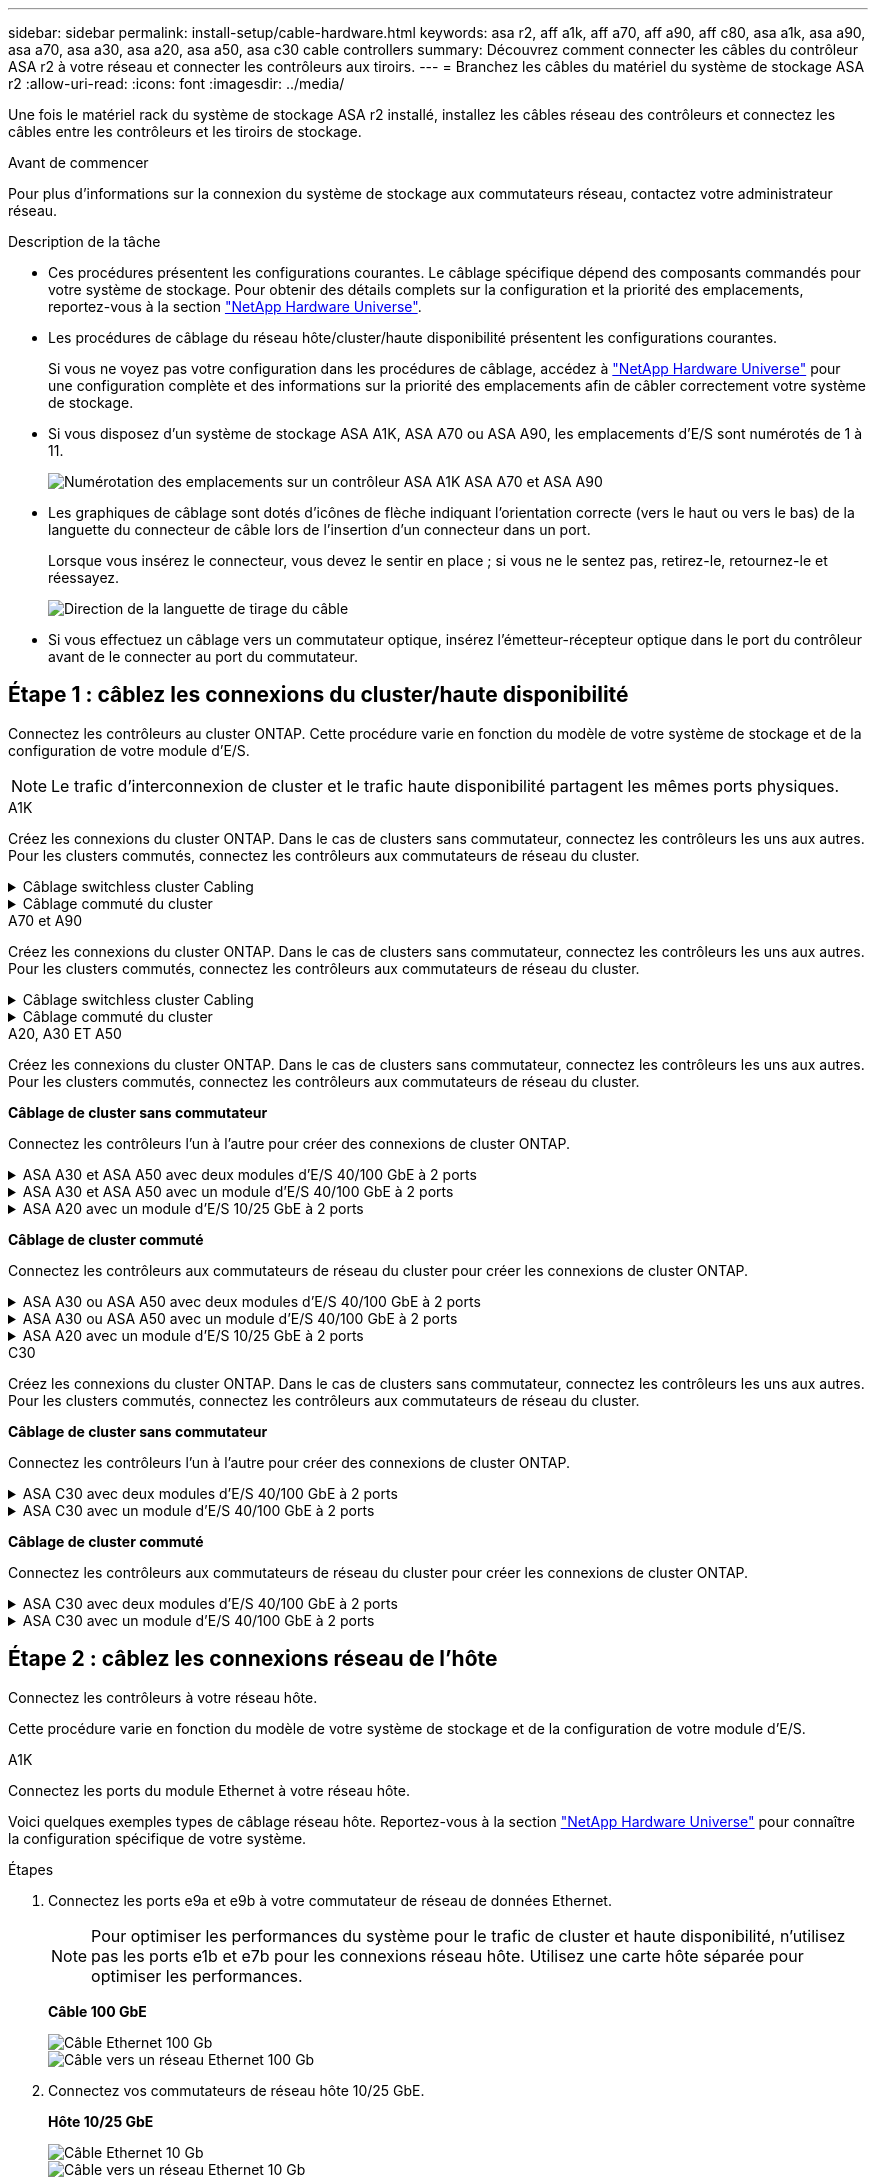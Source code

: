 ---
sidebar: sidebar 
permalink: install-setup/cable-hardware.html 
keywords: asa r2, aff a1k, aff a70, aff a90, aff c80, asa a1k, asa a90, asa a70, asa a30, asa a20, asa a50, asa c30 cable controllers 
summary: Découvrez comment connecter les câbles du contrôleur ASA r2 à votre réseau et connecter les contrôleurs aux tiroirs. 
---
= Branchez les câbles du matériel du système de stockage ASA r2
:allow-uri-read: 
:icons: font
:imagesdir: ../media/


[role="lead"]
Une fois le matériel rack du système de stockage ASA r2 installé, installez les câbles réseau des contrôleurs et connectez les câbles entre les contrôleurs et les tiroirs de stockage.

.Avant de commencer
Pour plus d'informations sur la connexion du système de stockage aux commutateurs réseau, contactez votre administrateur réseau.

.Description de la tâche
* Ces procédures présentent les configurations courantes. Le câblage spécifique dépend des composants commandés pour votre système de stockage. Pour obtenir des détails complets sur la configuration et la priorité des emplacements, reportez-vous à la section link:https://hwu.netapp.com["NetApp Hardware Universe"^].
* Les procédures de câblage du réseau hôte/cluster/haute disponibilité présentent les configurations courantes.
+
Si vous ne voyez pas votre configuration dans les procédures de câblage, accédez à link:https://hwu.netapp.com["NetApp Hardware Universe"^] pour une configuration complète et des informations sur la priorité des emplacements afin de câbler correctement votre système de stockage.

* Si vous disposez d'un système de stockage ASA A1K, ASA A70 ou ASA A90, les emplacements d'E/S sont numérotés de 1 à 11.
+
image::../media/drw_a1K_back_slots_labeled_ieops-2162.svg[Numérotation des emplacements sur un contrôleur ASA A1K ASA A70 et ASA A90]

* Les graphiques de câblage sont dotés d'icônes de flèche indiquant l'orientation correcte (vers le haut ou vers le bas) de la languette du connecteur de câble lors de l'insertion d'un connecteur dans un port.
+
Lorsque vous insérez le connecteur, vous devez le sentir en place ; si vous ne le sentez pas, retirez-le, retournez-le et réessayez.

+
image:../media/drw_cable_pull_tab_direction_ieops-1699.svg["Direction de la languette de tirage du câble"]

* Si vous effectuez un câblage vers un commutateur optique, insérez l'émetteur-récepteur optique dans le port du contrôleur avant de le connecter au port du commutateur.




== Étape 1 : câblez les connexions du cluster/haute disponibilité

Connectez les contrôleurs au cluster ONTAP. Cette procédure varie en fonction du modèle de votre système de stockage et de la configuration de votre module d'E/S.


NOTE: Le trafic d'interconnexion de cluster et le trafic haute disponibilité partagent les mêmes ports physiques.

[role="tabbed-block"]
====
.A1K
--
Créez les connexions du cluster ONTAP. Dans le cas de clusters sans commutateur, connectez les contrôleurs les uns aux autres. Pour les clusters commutés, connectez les contrôleurs aux commutateurs de réseau du cluster.

.Câblage switchless cluster Cabling
[%collapsible]
=====
Utilisez le câble d'interconnexion cluster/haute disponibilité pour connecter les ports e1a à e1a et les ports e7a à e7a.

.Étapes
. Connectez le port e1a du contrôleur A au port e1a du contrôleur B.
. Connectez le port e7a du contrôleur A au port e1a du contrôleur B.
+
*Câbles d'interconnexion cluster/haute disponibilité*

+
image::../media/oie_cable_25Gb_Ethernet_SFP28_IEOPS-1069.svg[Câble haute disponibilité du cluster]

+
image::../media/drw_a1k_tnsc_cluster_cabling_ieops-1648.svg[Schéma de câblage d'un cluster sans commutateur à 2 nœuds]



=====
.Câblage commuté du cluster
[%collapsible]
=====
Utilisez le câble 100 GbE pour connecter les ports e1a à e1a et les ports e7a à e7a.


NOTE: Les configurations de cluster commuté sont prises en charge dans la version 9.16.1 et les versions ultérieures.

.Étapes
. Connectez le port e1a du contrôleur A et le port e1a du contrôleur B au commutateur a du réseau du cluster
. Connectez le port e7a du contrôleur A et le port e7a du contrôleur B au commutateur de réseau du cluster B.
+
*Câble 100 GbE*

+
image::../media/oie_cable100_gbe_qsfp28.png[Câble de 100 Go]

+
image::../media/drw_a1k_switched_cluster_cabling_ieops-1652.svg[Reliez les connexions du cluster au réseau du cluster]



=====
--
.A70 et A90
--
Créez les connexions du cluster ONTAP. Dans le cas de clusters sans commutateur, connectez les contrôleurs les uns aux autres. Pour les clusters commutés, connectez les contrôleurs aux commutateurs de réseau du cluster.

.Câblage switchless cluster Cabling
[%collapsible]
=====
Utilisez le câble d'interconnexion cluster/haute disponibilité pour connecter les ports e1a à e1a et les ports e7a à e7a.

.Étapes
. Connectez le port e1a du contrôleur A au port e1a du contrôleur B.
. Connectez le port e7a du contrôleur A au port e1a du contrôleur B.
+
*Câbles d'interconnexion cluster/haute disponibilité*

+
image::../media/oie_cable_25Gb_Ethernet_SFP28_IEOPS-1069.svg[Câble haute disponibilité du cluster]

+
image::../media/drw_70-90_tnsc_cluster_cabling_ieops-1653.svg[Schéma de câblage d'un cluster sans commutateur à 2 nœuds]



=====
.Câblage commuté du cluster
[%collapsible]
=====
Utilisez le câble 100 GbE pour connecter les ports e1a à e1a et les ports e7a à e7a.


NOTE: Les configurations de cluster commuté sont prises en charge dans la version 9.16.1 et les versions ultérieures.

.Étapes
. Connectez le port e1a du contrôleur A et le port e1a du contrôleur B au commutateur a du réseau du cluster
. Connectez le port e7a du contrôleur A et le port e7a du contrôleur B au commutateur de réseau du cluster B.
+
*Câble 100 GbE*

+
image::../media/oie_cable100_gbe_qsfp28.png[Câble de 100 Go]

+
image::../media/drw_70-90_switched_cluster_cabling_ieops-1657.svg[Reliez les connexions du cluster au réseau du cluster]



=====
--
.A20, A30 ET A50
--
Créez les connexions du cluster ONTAP. Dans le cas de clusters sans commutateur, connectez les contrôleurs les uns aux autres. Pour les clusters commutés, connectez les contrôleurs aux commutateurs de réseau du cluster.

*Câblage de cluster sans commutateur*

Connectez les contrôleurs l'un à l'autre pour créer des connexions de cluster ONTAP.

.ASA A30 et ASA A50 avec deux modules d'E/S 40/100 GbE à 2 ports
[%collapsible]
=====
.Étapes
. Connectez les connexions d'interconnexion cluster/haute disponibilité :
+

NOTE: Le trafic d'interconnexion de cluster et le trafic haute disponibilité partagent les mêmes ports physiques (sur les modules d'E/S des connecteurs 2 et 4). Les ports sont 40/100 GbE.

+
.. Brancher le port e2a du contrôleur A sur le port e2a du contrôleur B.
.. Connectez le port e4a du contrôleur A au port e4a du contrôleur B.
+

NOTE: Les ports de module d'E/S e2b et e4b sont inutilisés et disponibles pour la connectivité réseau de l'hôte.

+
*Câbles d'interconnexion cluster/haute disponibilité 100 GbE*

+
image::../media/oie_cable100_gbe_qsfp28.png[Câble 100 GbE haute disponibilité du cluster]

+
image::../media/drw_isi_a30-50_switchless_2p_100gbe_2card_cabling_ieops-2011.svg[schéma de câblage des clusters sans commutateur a30 et a50 utilisant deux modules io 100 gbe]





=====
.ASA A30 et ASA A50 avec un module d'E/S 40/100 GbE à 2 ports
[%collapsible]
=====
.Étapes
. Connectez les connexions d'interconnexion cluster/haute disponibilité :
+

NOTE: Le trafic d'interconnexion de cluster et le trafic haute disponibilité partagent les mêmes ports physiques (sur le module d'E/S du slot 4). Les ports sont 40/100 GbE.

+
.. Connectez le port e4a du contrôleur A au port e4a du contrôleur B.
.. Connectez le port e4b du contrôleur A au port e4b du contrôleur B.
+
*Câbles d'interconnexion cluster/haute disponibilité 100 GbE*

+
image::../media/oie_cable100_gbe_qsfp28.png[Câble 100 GbE haute disponibilité du cluster]

+
image::../media/drw_isi_a30-50_switchless_2p_100gbe_1card_cabling_ieops-1925.svg[schéma de câblage des clusters sans commutateur a30 et a50 utilisant un module io 100 gbe]





=====
.ASA A20 avec un module d'E/S 10/25 GbE à 2 ports
[%collapsible]
=====
.Étapes
. Connectez les connexions d'interconnexion cluster/haute disponibilité :
+

NOTE: Le trafic d'interconnexion de cluster et le trafic haute disponibilité partagent les mêmes ports physiques (sur le module d'E/S du slot 4). Les ports sont 10/25 GbE.

+
.. Connectez le port e4a du contrôleur A au port e4a du contrôleur B.
.. Connectez le port e4b du contrôleur A au port e4b du contrôleur B.
+
*Câbles d'interconnexion cluster/haute disponibilité 25 GbE*

+
image:../media/oie_cable_sfp_gbe_copper.png["Connecteur en cuivre SFP GbE, largeur = 100 px"]

+
image::../media/drw_isi_a20_switchless_2p_25gbe_cabling_ieops-2018.svg[schéma de câblage du cluster a20 sans commutateur utilisant un module 25 gbe io]





=====
*Câblage de cluster commuté*

Connectez les contrôleurs aux commutateurs de réseau du cluster pour créer les connexions de cluster ONTAP.

.ASA A30 ou ASA A50 avec deux modules d'E/S 40/100 GbE à 2 ports
[%collapsible]
=====
.Étapes
. Reliez les connexions d'interconnexion cluster/haute disponibilité :
+

NOTE: Le trafic d'interconnexion de cluster et le trafic haute disponibilité partagent les mêmes ports physiques (sur les modules d'E/S des connecteurs 2 et 4). Les ports sont 40/100 GbE.

+
.. Connectez le port e4a du contrôleur A au commutateur réseau du cluster A.
.. Connectez le port e2a du contrôleur A au commutateur réseau du cluster B.
.. Connectez le port e4a du contrôleur B au commutateur réseau du cluster A.
.. Connectez le port e2a du contrôleur B au commutateur réseau du cluster B.
+

NOTE: Les ports de module d'E/S e2b et e4b sont inutilisés et disponibles pour la connectivité réseau de l'hôte.

+
*Câbles d'interconnexion cluster/haute disponibilité 40/100 GbE*

+
image::../media/oie_cable100_gbe_qsfp28.png[Câble 40/100 GbE haute disponibilité du cluster]

+
image::../media/drw_isi_a30-50_switched_2p_100gbe_2card_cabling_ieops-2013.svg[schéma de câblage des clusters commutés a30 et a50 avec deux modules io 100 gbe]





=====
.ASA A30 ou ASA A50 avec un module d'E/S 40/100 GbE à 2 ports
[%collapsible]
=====
.Étapes
. Reliez les contrôleurs aux commutateurs du réseau du cluster :
+

NOTE: Le trafic d'interconnexion de cluster et le trafic haute disponibilité partagent les mêmes ports physiques (sur le module d'E/S du slot 4). Les ports sont 40/100 GbE.

+
.. Connectez le port e4a du contrôleur A au commutateur réseau du cluster A.
.. Connectez le port e4b du contrôleur A au commutateur réseau du cluster B.
.. Connectez le port e4a du contrôleur B au commutateur réseau du cluster A.
.. Connectez le port e4b du contrôleur B au commutateur réseau du cluster B.
+
*Câbles d'interconnexion cluster/haute disponibilité 40/100 GbE*

+
image::../media/oie_cable100_gbe_qsfp28.png[Câble 40/100 GbE haute disponibilité du cluster]

+
image::../media/drw_isi_a30-50_2p_100gbe_1card_switched_cabling_ieops-1926.svg[Reliez les connexions du cluster au réseau du cluster]





=====
.ASA A20 avec un module d'E/S 10/25 GbE à 2 ports
[%collapsible]
=====
. Reliez les contrôleurs aux commutateurs du réseau du cluster :
+

NOTE: Le trafic d'interconnexion de cluster et le trafic haute disponibilité partagent les mêmes ports physiques (sur le module d'E/S du slot 4). Les ports sont 10/25 GbE.

+
.. Connectez le port e4a du contrôleur A au commutateur réseau du cluster A.
.. Connectez le port e4b du contrôleur A au commutateur réseau du cluster B.
.. Connectez le port e4a du contrôleur B au commutateur réseau du cluster A.
.. Connectez le port e4b du contrôleur B au commutateur réseau du cluster B.
+
*Câbles d'interconnexion cluster/haute disponibilité 10/25 GbE*

+
image::../media/oie_cable_sfp_gbe_copper.png[Connecteur en cuivre SFP GbE]

+
image::../media/drw_isi_a20_switched_2p_25gbe_cabling_ieops-2019.svg[schéma de câblage du bloc de commande a20 utilisant un module 25gbe io]





=====
--
.C30
--
Créez les connexions du cluster ONTAP. Dans le cas de clusters sans commutateur, connectez les contrôleurs les uns aux autres. Pour les clusters commutés, connectez les contrôleurs aux commutateurs de réseau du cluster.

*Câblage de cluster sans commutateur*

Connectez les contrôleurs l'un à l'autre pour créer des connexions de cluster ONTAP.

.ASA C30 avec deux modules d'E/S 40/100 GbE à 2 ports
[%collapsible]
=====
.Étapes
. Reliez les connexions d'interconnexion cluster/haute disponibilité :
+

NOTE: Le trafic d'interconnexion de cluster et le trafic haute disponibilité partagent les mêmes ports physiques (sur les modules d'E/S des connecteurs 2 et 4). Les ports sont 40/100 GbE.

+
.. Brancher le port e2a du contrôleur A sur le port e2a du contrôleur B.
.. Connectez le port e4a du contrôleur A au port e4a du contrôleur B.
+

NOTE: Les ports de module d'E/S e2b et e4b sont inutilisés et disponibles pour la connectivité réseau de l'hôte.

+
*Câbles d'interconnexion cluster/haute disponibilité 100 GbE*

+
image::../media/oie_cable100_gbe_qsfp28.png[Câble 100 GbE haute disponibilité du cluster]

+
image::../media/drw_isi_a30-50_switchless_2p_100gbe_2card_cabling_ieops-2011.svg[schéma de câblage des clusters sans commutateur a30 et a50 utilisant deux modules io 100 gbe]





=====
.ASA C30 avec un module d'E/S 40/100 GbE à 2 ports
[%collapsible]
=====
.Étapes
. Reliez les connexions d'interconnexion cluster/haute disponibilité :
+

NOTE: Le trafic d'interconnexion de cluster et le trafic haute disponibilité partagent les mêmes ports physiques (sur le module d'E/S du slot 4). Les ports sont 40/100 GbE.

+
.. Connectez le port e4a du contrôleur A au port e4a du contrôleur B.
.. Connectez le port e4b du contrôleur A au port e4b du contrôleur B.
+
*Câbles d'interconnexion cluster/haute disponibilité 100 GbE*

+
image::../media/oie_cable100_gbe_qsfp28.png[Câble 100 GbE haute disponibilité du cluster]

+
image::../media/drw_isi_a30-50_switchless_2p_100gbe_1card_cabling_ieops-1925.svg[schéma de câblage du cluster c30 sans commutateur utilisant un module io 100 gbe]





=====
*Câblage de cluster commuté*

Connectez les contrôleurs aux commutateurs de réseau du cluster pour créer les connexions de cluster ONTAP.

.ASA C30 avec deux modules d'E/S 40/100 GbE à 2 ports
[%collapsible]
=====
.Étapes
. Reliez les connexions d'interconnexion cluster/haute disponibilité :
+

NOTE: Le trafic d'interconnexion de cluster et le trafic haute disponibilité partagent les mêmes ports physiques (sur les modules d'E/S des connecteurs 2 et 4). Les ports sont 40/100 GbE.

+
.. Connectez le port e4a du contrôleur A au commutateur réseau du cluster A.
.. Connectez le port e2a du contrôleur A au commutateur réseau du cluster B.
.. Connectez le port e4a du contrôleur B au commutateur réseau du cluster A.
.. Connectez le port e2a du contrôleur B au commutateur réseau du cluster B.
+

NOTE: Les ports de module d'E/S e2b et e4b sont inutilisés et disponibles pour la connectivité réseau de l'hôte.

+
*Câbles d'interconnexion cluster/haute disponibilité 40/100 GbE*

+
image::../media/oie_cable100_gbe_qsfp28.png[Câble 40/100 GbE haute disponibilité du cluster]

+
image::../media/drw_isi_a30-50_switched_2p_100gbe_2card_cabling_ieops-2013.svg[Schéma de câblage du cluster commuté C30 utilisant deux modules E/S 100 GBE]





=====
.ASA C30 avec un module d'E/S 40/100 GbE à 2 ports
[%collapsible]
=====
.Étapes
. Connectez les contrôleurs aux commutateurs réseau du cluster :
+

NOTE: Le trafic d'interconnexion de cluster et le trafic haute disponibilité partagent les mêmes ports physiques (sur le module d'E/S du slot 4). Les ports sont 40/100 GbE.

+
.. Connectez le port e4a du contrôleur A au commutateur réseau du cluster A.
.. Connectez le port e4b du contrôleur A au commutateur réseau du cluster B.
.. Connectez le port e4a du contrôleur B au commutateur réseau du cluster A.
.. Connectez le port e4b du contrôleur B au commutateur réseau du cluster B.
+
*Câbles d'interconnexion cluster/haute disponibilité 40/100 GbE*

+
image::../media/oie_cable100_gbe_qsfp28.png[Câble 40/100 GbE haute disponibilité du cluster]

+
image::../media/drw_isi_a30-50_2p_100gbe_1card_switched_cabling_ieops-1926.svg[Reliez les connexions du cluster au réseau du cluster]





=====
--
====


== Étape 2 : câblez les connexions réseau de l'hôte

Connectez les contrôleurs à votre réseau hôte.

Cette procédure varie en fonction du modèle de votre système de stockage et de la configuration de votre module d'E/S.

[role="tabbed-block"]
====
.A1K
--
Connectez les ports du module Ethernet à votre réseau hôte.

Voici quelques exemples types de câblage réseau hôte. Reportez-vous à la section link:https://hwu.netapp.com["NetApp Hardware Universe"^] pour connaître la configuration spécifique de votre système.

.Étapes
. Connectez les ports e9a et e9b à votre commutateur de réseau de données Ethernet.
+

NOTE: Pour optimiser les performances du système pour le trafic de cluster et haute disponibilité, n'utilisez pas les ports e1b et e7b pour les connexions réseau hôte. Utilisez une carte hôte séparée pour optimiser les performances.

+
*Câble 100 GbE*

+
image::../media/oie_cable_sfp_gbe_copper.svg[Câble Ethernet 100 Gb]

+
image::../media/drw_a1k_network_cabling1_ieops-1649.svg[Câble vers un réseau Ethernet 100 Gb]

. Connectez vos commutateurs de réseau hôte 10/25 GbE.
+
*Hôte 10/25 GbE*

+
image::../media/oie_cable_sfp_gbe_copper.svg[Câble Ethernet 10 Gb]

+
image::../media/drw_a1k_network_cabling2_ieops-1650.svg[Câble vers un réseau Ethernet 10 Gb]



--
.A70 et A90
--
Connectez les ports du module Ethernet à votre réseau hôte.

Voici quelques exemples types de câblage réseau hôte. Reportez-vous à la section link:https://hwu.netapp.com["NetApp Hardware Universe"^] pour connaître la configuration spécifique de votre système.

.Étapes
. Connectez les ports e9a et e9b à votre commutateur de réseau de données Ethernet.
+

NOTE: Pour optimiser les performances du système pour le trafic de cluster et haute disponibilité, n'utilisez pas les ports e1b et e7b pour les connexions réseau hôte. Utilisez une carte hôte séparée pour optimiser les performances.

+
*Câble 100 GbE*

+
image::../media/oie_cable_sfp_gbe_copper.svg[Câble Ethernet 100 Gb]

+
image::../media/drw_70-90_network_cabling1_ieops-1654.svg[Câble vers un réseau Ethernet 100 Gb]

. Connectez vos commutateurs de réseau hôte 10/25 GbE.
+
*4 ports, hôte 10/25 GbE*

+
image::../media/oie_cable_sfp_gbe_copper.svg[Câble de 10/25 Go]

+
image::../media/drw_70-90_network_cabling2_ieops-1655.svg[Câble vers un réseau Ethernet 100 Gb]



--
.A20, A30 ET A50
--
Connectez les ports de module Ethernet ou Fibre Channel (FC) à votre réseau hôte.

*Câblage hôte Ethernet*

.ASA A30 et ASA A50 avec deux modules d'E/S 40/100 GbE à 2 ports
[%collapsible]
=====
Sur chaque contrôleur, connectez les ports e2b et e4b aux commutateurs réseau hôte Ethernet.


NOTE: Les ports des modules d'E/S des connecteurs 2 et 4 sont 40/100 GbE (connectivité hôte 40/100 GbE).

*Câbles 40/100 GbE*

image::../media/oie_cable_sfp_gbe_copper.png[Câble de 40/100 Go]

image::../media/drw_isi_a30-50_host_2p_40-100gbe_2card_cabling_ieops-2014.svg[Câble vers les switchs réseau hôte ethernet 40 gbe]

=====
.ASA A20, A30 et A50 avec un module d'E/S 10/25 GbE à 4 ports
[%collapsible]
=====
Sur chaque contrôleur, connectez les ports e2a, e2b, e2c et e2d aux commutateurs de réseau hôte Ethernet.

*Câbles 10/25 GbE*

image:../media/oie_cable_sfp_gbe_copper.png["Connecteur en cuivre SFP GbE, largeur = 100 px"]

image::../media/drw_isi_a30-50_host_2p_40-100gbe_1card_cabling_ieops-1923.svg[Câble vers les switchs réseau hôte ethernet 40 gbe]

=====
*Câblage hôte FC*

.ASA A20, A30 et A50 avec un module d'E/S FC 64 Gb/s à 4 ports
[%collapsible]
=====
Sur chaque contrôleur, connectez les ports 1a, 1b, 1c et 1D aux commutateurs réseau hôte FC.

*Câbles FC 64 Gbit/s*

image:../media/oie_cable_sfp_gbe_copper.png["Câble fc de 64 Go, largeur = 100 px"]

image::../media/drw_isi_a30-50_4p_64gb_fc_1card_cabling_ieops-1924.svg[Câble vers les switchs réseau hôte fc de 64 go]

=====
--
.C30
--
Connectez les ports de module Ethernet ou Fibre Channel (FC) à votre réseau hôte.

*Câblage hôte Ethernet*

.ASA C30 avec deux modules d'E/S 40/100 GbE à 2 ports
[%collapsible]
=====
.Étapes
. Sur chaque contrôleur, reliez les ports e2b et e4b aux commutateurs réseau hôte Ethernet.
+

NOTE: Les ports des modules d'E/S des connecteurs 2 et 4 sont 40/100 GbE (connectivité hôte 40/100 GbE).

+
*Câbles 40/100 GbE*

+
image::../media/oie_cable_sfp_gbe_copper.png[Câble de 40/100 Go]

+
image::../media/drw_isi_a30-50_host_2p_40-100gbe_2card_cabling_ieops-2014.svg[Câble vers les switchs réseau hôte ethernet 40 gbe]



=====
.ASA C30 avec un module d'E/S 10/25 GbE à 4 ports
[%collapsible]
=====
.Étapes
. Sur chaque contrôleur, reliez les ports e2a, e2b, e2c et e2d aux commutateurs de réseau hôte Ethernet.
+
*Câbles 10/25 GbE*

+
image:../media/oie_cable_sfp_gbe_copper.png["Connecteur en cuivre SFP GbE, largeur = 100 px"]

+
image::../media/drw_isi_a30-50_host_2p_40-100gbe_1card_cabling_ieops-1923.svg[Câble vers les switchs réseau hôte ethernet 40 gbe]



=====
.ASA C30 avec un module d'E/S FC 64 Gb/s à 4 ports
[%collapsible]
=====
.Étapes
. Sur chaque contrôleur, reliez les ports 1a, 1b, 1c et 1D aux commutateurs réseau hôte FC.
+
*Câbles FC 64 Gbit/s*

+
image:../media/oie_cable_sfp_gbe_copper.png["Câble fc de 64 Go, largeur = 100 px"]

+
image::../media/drw_isi_a30-50_4p_64gb_fc_1card_cabling_ieops-1924.svg[Câble vers les switchs réseau hôte fc de 64 go]



=====
--
====


== Étape 3 : branchement des câbles du réseau de gestion

Connectez les contrôleurs à votre réseau de gestion.

Pour plus d'informations sur la connexion du système de stockage aux commutateurs du réseau de gestion, contactez votre administrateur réseau.

[role="tabbed-block"]
====
.A1K
--
Utilisez les câbles 1000BASE-T RJ-45 pour connecter les ports de gestion (clé anglaise) de chaque contrôleur aux commutateurs du réseau de gestion.

image::../media/oie_cable_rj45.svg[Câbles RJ-45]

*CÂBLES 1000BASE-T RJ-45*

image::../media/drw_a1k_management_connection_ieops-1651.svg[Connectez-vous à votre réseau de gestion]


IMPORTANT: Ne branchez pas encore les cordons d'alimentation.

--
.A70 et A90
--
Utilisez les câbles 1000BASE-T RJ-45 pour connecter les ports de gestion (clé anglaise) de chaque contrôleur aux commutateurs du réseau de gestion.

image::../media/oie_cable_rj45.svg[Câbles RJ45]

*CÂBLES 1000BASE-T RJ-45*

image::../media/drw_70-90_management_connection_ieops-1656.svg[Connectez-vous à votre réseau de gestion]


IMPORTANT: Ne branchez pas encore les cordons d'alimentation.

--
.A20, A30 ET A50
--
Connectez les ports de gestion (clé anglaise) de chaque contrôleur aux switchs réseau de gestion.

*CÂBLES 1000BASE-T RJ-45*

image::../media/oie_cable_rj45.png[Câbles RJ-45]

image::../media/drw_isi_g_wrench_cabling_ieops-1928.svg[Connectez-vous à votre réseau de gestion]


IMPORTANT: Ne branchez pas encore les cordons d'alimentation.

--
.C30
--
Connectez les ports de gestion (clé anglaise) de chaque contrôleur aux switchs réseau de gestion.

*CÂBLES 1000BASE-T RJ-45*

image::../media/oie_cable_rj45.png[Câbles RJ-45]

image::../media/drw_isi_g_wrench_cabling_ieops-1928.svg[Connectez-vous à votre réseau de gestion]


IMPORTANT: Ne branchez pas encore les cordons d'alimentation.

--
====


== Étape 4 : branchement des tiroirs sur le câble

Les procédures de câblage suivantes indiquent comment connecter les contrôleurs à un tiroir de stockage.

Pour connaître le nombre maximum de tiroirs pris en charge par votre système de stockage et pour toutes vos options de câblage, telles que les options optiques et connectées par commutateur, reportez-vous à link:https://hwu.netapp.com["NetApp Hardware Universe"^]la section .

[role="tabbed-block"]
====
.A1K
--
Les systèmes de stockage AFF A1K prennent en charge les étagères NS224 avec le module NSM100 ou NSM100B. Les principales différences entre les modules sont les suivantes :

* Les modules d'étagère NSM100 utilisent les ports intégrés e0a et e0b.
* Les modules d'étagère NSM100B utilisent les ports e1a et e1b dans l'emplacement 1.


L'exemple de câblage suivant montre les modules NSM100 dans les étagères NS224 en faisant référence aux ports des modules d'étagère.

Choisissez l'une des options de câblage suivantes correspondant à votre configuration.

.Option 1 : un tiroir de stockage NS224
[%collapsible]
=====
Connectez chaque contrôleur aux modules NSM du tiroir NS224. Les graphiques présentent le câblage depuis chaque contrôleur : le câblage du contrôleur A est représenté en bleu et le câblage du contrôleur B en jaune.

.Étapes
. Sur le contrôleur A, connecter les ports suivants :
+
.. Connectez le port e11a au port NSM A e0a.
.. Connectez le port e11b au port NSM B e0b.
+
image:../media/drw_a1k_1shelf_cabling_a_ieops-1703.svg["Contrôleur A e11a et e11b vers un seul tiroir NS224"]



. Sur le contrôleur B, connecter les ports suivants :
+
.. Connectez le port e11a au port NSM B e0a.
.. Connectez le port e11b au port e0b de NSM A.
+
image:../media/drw_a1k_1shelf_cabling_b_ieops-1704.svg["Connectez les ports e11a et e11b du contrôleur B à une seule étagère NS224"]





=====
.Option 2 : deux tiroirs de stockage NS224
[%collapsible]
=====
Connectez chaque contrôleur aux modules NSM des deux tiroirs NS224. Les graphiques présentent le câblage depuis chaque contrôleur : le câblage du contrôleur A est représenté en bleu et le câblage du contrôleur B en jaune.

.Étapes
. Sur le contrôleur A, connecter les ports suivants :
+
.. Connectez le port e11a au port e0a NSM A du tiroir 1.
.. Connectez le port e11b au port e0b du tiroir 2 NSM B.
.. Connectez le port e10a au port e0a NSM A du tiroir 2.
.. Connectez le port e10b au port e0b du tiroir 1 NSM A.
+
image:../media/drw_a1k_2shelf_cabling_a_ieops-1705.svg["Connexions contrôleur à tiroir pour le contrôleur A"]



. Sur le contrôleur B, connecter les ports suivants :
+
.. Connectez le port e11a au port e0a NSM B du tiroir 1.
.. Connectez le port e11b au port e0b du tiroir 2 NSM A.
.. Connectez le port e10a au port e0a NSM B du tiroir 2.
.. Connectez le port e10b au port e0b du tiroir 1 NSM A.
+
image:../media/drw_a1k_2shelf_cabling_b_ieops-1706.svg["Connexions contrôleur à tiroir pour le contrôleur B."]





=====
--
.A70 et A90
--
Les systèmes de stockage AFF A70 et 90 prennent en charge les étagères NS224 avec le module NSM100 ou NSM100B. Les principales différences entre les modules sont les suivantes :

* Les modules d'étagère NSM100 utilisent les ports intégrés e0a et e0b.
* Les modules d'étagère NSM100B utilisent les ports e1a et e1b dans l'emplacement 1.


L'exemple de câblage suivant montre les modules NSM100 dans les étagères NS224 en faisant référence aux ports des modules d'étagère.

Choisissez l'une des options de câblage suivantes correspondant à votre configuration.

.Option 1 : un tiroir de stockage NS224
[%collapsible]
=====
Connectez chaque contrôleur aux modules NSM du tiroir NS224. Les graphiques présentent le câblage depuis chaque contrôleur : le câblage du contrôleur A est représenté en bleu et le câblage du contrôleur B en jaune.

*Câbles en cuivre QSFP28 100 GbE*

image::../media/oie_cable100_gbe_qsfp28.svg[Câble en cuivre QSFP28 à 100 GbE]

.Étapes
. Connectez le port e11a du contrôleur A au port e0a du NSM A.
. Connectez le port e11b du contrôleur A au port NSM B e0b.
+
image:../media/drw_a70-90_1shelf_cabling_a_ieops-1731.svg["Contrôleur A e11a et e11b vers un seul tiroir NS224"]

. Connectez le port e11a du contrôleur B au port e0a du NSM B.
. Connectez le port e11b du contrôleur B au port e0b de la carte NSM A.
+
image:../media/drw_a70-90_1shelf_cabling_b_ieops-1732.svg["Contrôleur B e11a et e11b vers un seul tiroir NS224"]



=====
.Option 2 : deux tiroirs de stockage NS224
[%collapsible]
=====
Connectez chaque contrôleur aux modules NSM des deux tiroirs NS224. Les graphiques présentent le câblage depuis chaque contrôleur : le câblage du contrôleur A est représenté en bleu et le câblage du contrôleur B en jaune.

*Câbles en cuivre QSFP28 100 GbE*

image::../media/oie_cable100_gbe_qsfp28.svg[Câble en cuivre QSFP28 à 100 GbE]

.Étapes
. Sur le contrôleur A, connecter les ports suivants :
+
.. Connectez le port e11a au port e0a du tiroir 1, NSM A.
.. Connectez le port e11b au tiroir 2, port NSM B e0b.
.. Connectez le port e8a au port e0a du tiroir 2, NSM A.
.. Connectez le port e8b au port e0b du tiroir 1, NSM B.
+
image:../media/drw_a70-90_2shelf_cabling_a_ieops-1733.svg["Connexions contrôleur à tiroir pour le contrôleur A"]



. Sur le contrôleur B, connecter les ports suivants :
+
.. Connectez le port e11a au port e0a du tiroir 1, NSM B.
.. Connectez le port e11b au port e0b du tiroir 2, NSM A.
.. Connectez le port e8a au port e0a du tiroir 2, NSM B.
.. Connectez le port e8b au port e0b du tiroir 1, NSM A.
+
image:../media/drw_a70-90_2shelf_cabling_b_ieops-1734.svg["Connexions contrôleur à tiroir pour le contrôleur B."]





=====
--
.A20, A30 ET A50
--
La procédure de câblage du plateau NS224 utilise des modules NSM100B au lieu de modules NSM100. Le câblage est identique quel que soit le type de modules NSM utilisé ; seuls les noms de ports diffèrent :

* Les modules NSM100B utilisent les ports e1a et e1b sur un module d'E/S dans l'emplacement 1.
* Les modules NSM100 utilisent les ports intégrés (à bord) e0a et e0b.


Vous câblez chaque contrôleur à chaque module NSM sur l'étagère NS224 à l'aide des câbles de stockage fournis avec votre système de stockage, qui peuvent être du type de câble suivant :

*Câbles en cuivre QSFP28 100 GbE*

image::../media/oie_cable100_gbe_qsfp28.png[Câble en cuivre QSFP28 à 100 GbE]

Les graphiques présentent le câblage du contrôleur A en bleu et le câblage du contrôleur B en jaune.

.Étapes
. Brancher le contrôleur A sur le tiroir :
+
.. Connectez le port e3a du contrôleur A au port e1a du NSM A.
.. Connectez le port e3b du contrôleur A au port NSM B e1b.
+
image:../media/drw_isi_g_1_ns224_controller_a_cabling_ieops-1945.svg["Ports du contrôleur A e3a et e3b câblés sur un tiroir NS224"]



. Connectez le contrôleur B au tiroir :
+
.. Connectez le port e3a du contrôleur B au port e1a du NSM B.
.. Connectez le port e3b du contrôleur B au port e1b de la carte NSM A.
+
image:../media/drw_isi_g_1_ns224_controller_b_cabling_ieops-1946.svg["Ports du contrôleur B e3a et e3b câblés sur un tiroir NS224"]





--
.C30
--
La procédure de câblage du plateau NS224 utilise des modules NSM100B au lieu de modules NSM100. Le câblage est identique quel que soit le type de modules NSM utilisé ; seuls les noms de ports diffèrent :

* Les modules NSM100B utilisent les ports e1a et e1b sur un module d'E/S dans l'emplacement 1.
* Les modules NSM100 utilisent les ports intégrés (à bord) e0a et e0b.


Vous câblez chaque contrôleur à chaque module NSM sur l'étagère NS224 à l'aide des câbles de stockage fournis avec votre système de stockage, qui peuvent être du type de câble suivant :

*Câbles en cuivre QSFP28 100 GbE*

image::../media/oie_cable100_gbe_qsfp28.png[Câble en cuivre QSFP28 à 100 GbE]

Les graphiques présentent le câblage du contrôleur A en bleu et le câblage du contrôleur B en jaune.

.Étapes
. Brancher le contrôleur A sur le tiroir :
+
.. Connectez le port e3a du contrôleur A au port e1a du NSM A.
.. Connectez le port e3b du contrôleur A au port NSM B e1b.
+
image:../media/drw_isi_g_1_ns224_controller_a_cabling_ieops-1945.svg["Ports du contrôleur A e3a et e3b câblés sur un tiroir NS224"]



. Connectez le contrôleur B au tiroir :
+
.. Connectez le port e3a du contrôleur B au port e1a du NSM B.
.. Connectez le port e3b du contrôleur B au port e1b de la carte NSM A.
+
image:../media/drw_isi_g_1_ns224_controller_b_cabling_ieops-1946.svg["Ports du contrôleur B e3a et e3b câblés sur un tiroir NS224"]





--
====
.Et la suite ?
Une fois que vous avez connecté les contrôleurs de stockage à votre réseau, puis connecté les contrôleurs à vos tiroirs de stockage, vous link:power-on-hardware.html["Mettez le système de stockage ASA r2 sous tension"].
